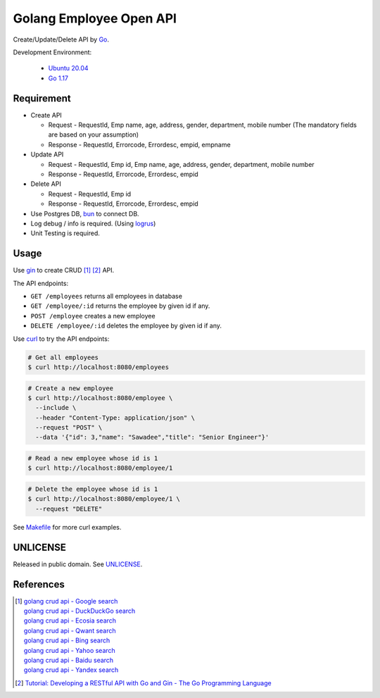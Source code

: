========================
Golang Employee Open API
========================

.. image:: https://img.shields.io/badge/Language-Go-blue.svg
   :target: https://golang.org/

.. image:: https://godoc.org/github.com/siongui/go-employee-api?status.svg
   :target: https://godoc.org/github.com/siongui/go-employee-api

.. image:: https://github.com/siongui/go-employee-api/workflows/ci/badge.svg
    :target: https://github.com/siongui/go-employee-api/blob/master/.github/workflows/ci.yml

.. image:: https://goreportcard.com/badge/github.com/siongui/go-employee-api
   :target: https://goreportcard.com/report/github.com/siongui/go-employee-api

.. image:: https://img.shields.io/badge/license-Unlicense-blue.svg
   :target: https://github.com/siongui/go-employee-api/blob/master/UNLICENSE


Create/Update/Delete API by Go_.

Development Environment:

  - `Ubuntu 20.04`_
  - `Go 1.17`_


Requirement
+++++++++++

- Create API

  * Request - RequestId, Emp name, age, address, gender, department, mobile number (The mandatory fields are based on your assumption)
  * Response - RequestId, Errorcode, Errordesc, empid, empname

- Update API

  * Request - RequestId, Emp id, Emp name, age, address, gender, department, mobile number
  * Response - RequestId, Errorcode, Errordesc, empid

- Delete API

  * Request - RequestId, Emp id
  * Response - RequestId, Errorcode, Errordesc, empid

- Use Postgres DB, bun_ to connect DB.
- Log debug / info is required. (Using logrus_)
- Unit Testing is required.


Usage
+++++

Use gin_ to create CRUD [1]_ [2]_ API.

The API endpoints:

- ``GET /employees`` returns all employees in database
- ``GET /employee/:id`` returns the employee by given id if any.
- ``POST /employee`` creates a new employee
- ``DELETE /employee/:id`` deletes the employee by given id if any.

Use curl_ to try the API endpoints:

.. code-block:: bash

  # Get all employees
  $ curl http://localhost:8080/employees

.. code-block:: bash

  # Create a new employee
  $ curl http://localhost:8080/employee \
    --include \
    --header "Content-Type: application/json" \
    --request "POST" \
    --data '{"id": 3,"name": "Sawadee","title": "Senior Engineer"}'

.. code-block:: bash

  # Read a new employee whose id is 1
  $ curl http://localhost:8080/employee/1

.. code-block:: bash

  # Delete the employee whose id is 1
  $ curl http://localhost:8080/employee/1 \
    --request "DELETE"

See `Makefile <Makefile>`_ for more curl examples.


UNLICENSE
+++++++++

Released in public domain. See UNLICENSE_.


References
++++++++++

.. [1] | `golang crud api - Google search <https://www.google.com/search?q=golang+crud+api>`_
       | `golang crud api - DuckDuckGo search <https://duckduckgo.com/?q=golang+crud+api>`_
       | `golang crud api - Ecosia search <https://www.ecosia.org/search?q=golang+crud+api>`_
       | `golang crud api - Qwant search <https://www.qwant.com/?q=golang+crud+api>`_
       | `golang crud api - Bing search <https://www.bing.com/search?q=golang+crud+api>`_
       | `golang crud api - Yahoo search <https://search.yahoo.com/search?p=golang+crud+api>`_
       | `golang crud api - Baidu search <https://www.baidu.com/s?wd=golang+crud+api>`_
       | `golang crud api - Yandex search <https://www.yandex.com/search/?text=golang+crud+api>`_

.. [2] `Tutorial: Developing a RESTful API with Go and Gin - The Go Programming Language <https://golang.org/doc/tutorial/web-service-gin>`_

.. _Go: https://golang.org/
.. _Ubuntu 20.04: https://releases.ubuntu.com/20.04/
.. _Go 1.17: https://golang.org/dl/
.. _UNLICENSE: https://unlicense.org/
.. _bun: https://github.com/uptrace/bun
.. _logrus: https://github.com/sirupsen/logrus
.. _gin: https://github.com/gin-gonic/gin
.. _curl: https://curl.se/
